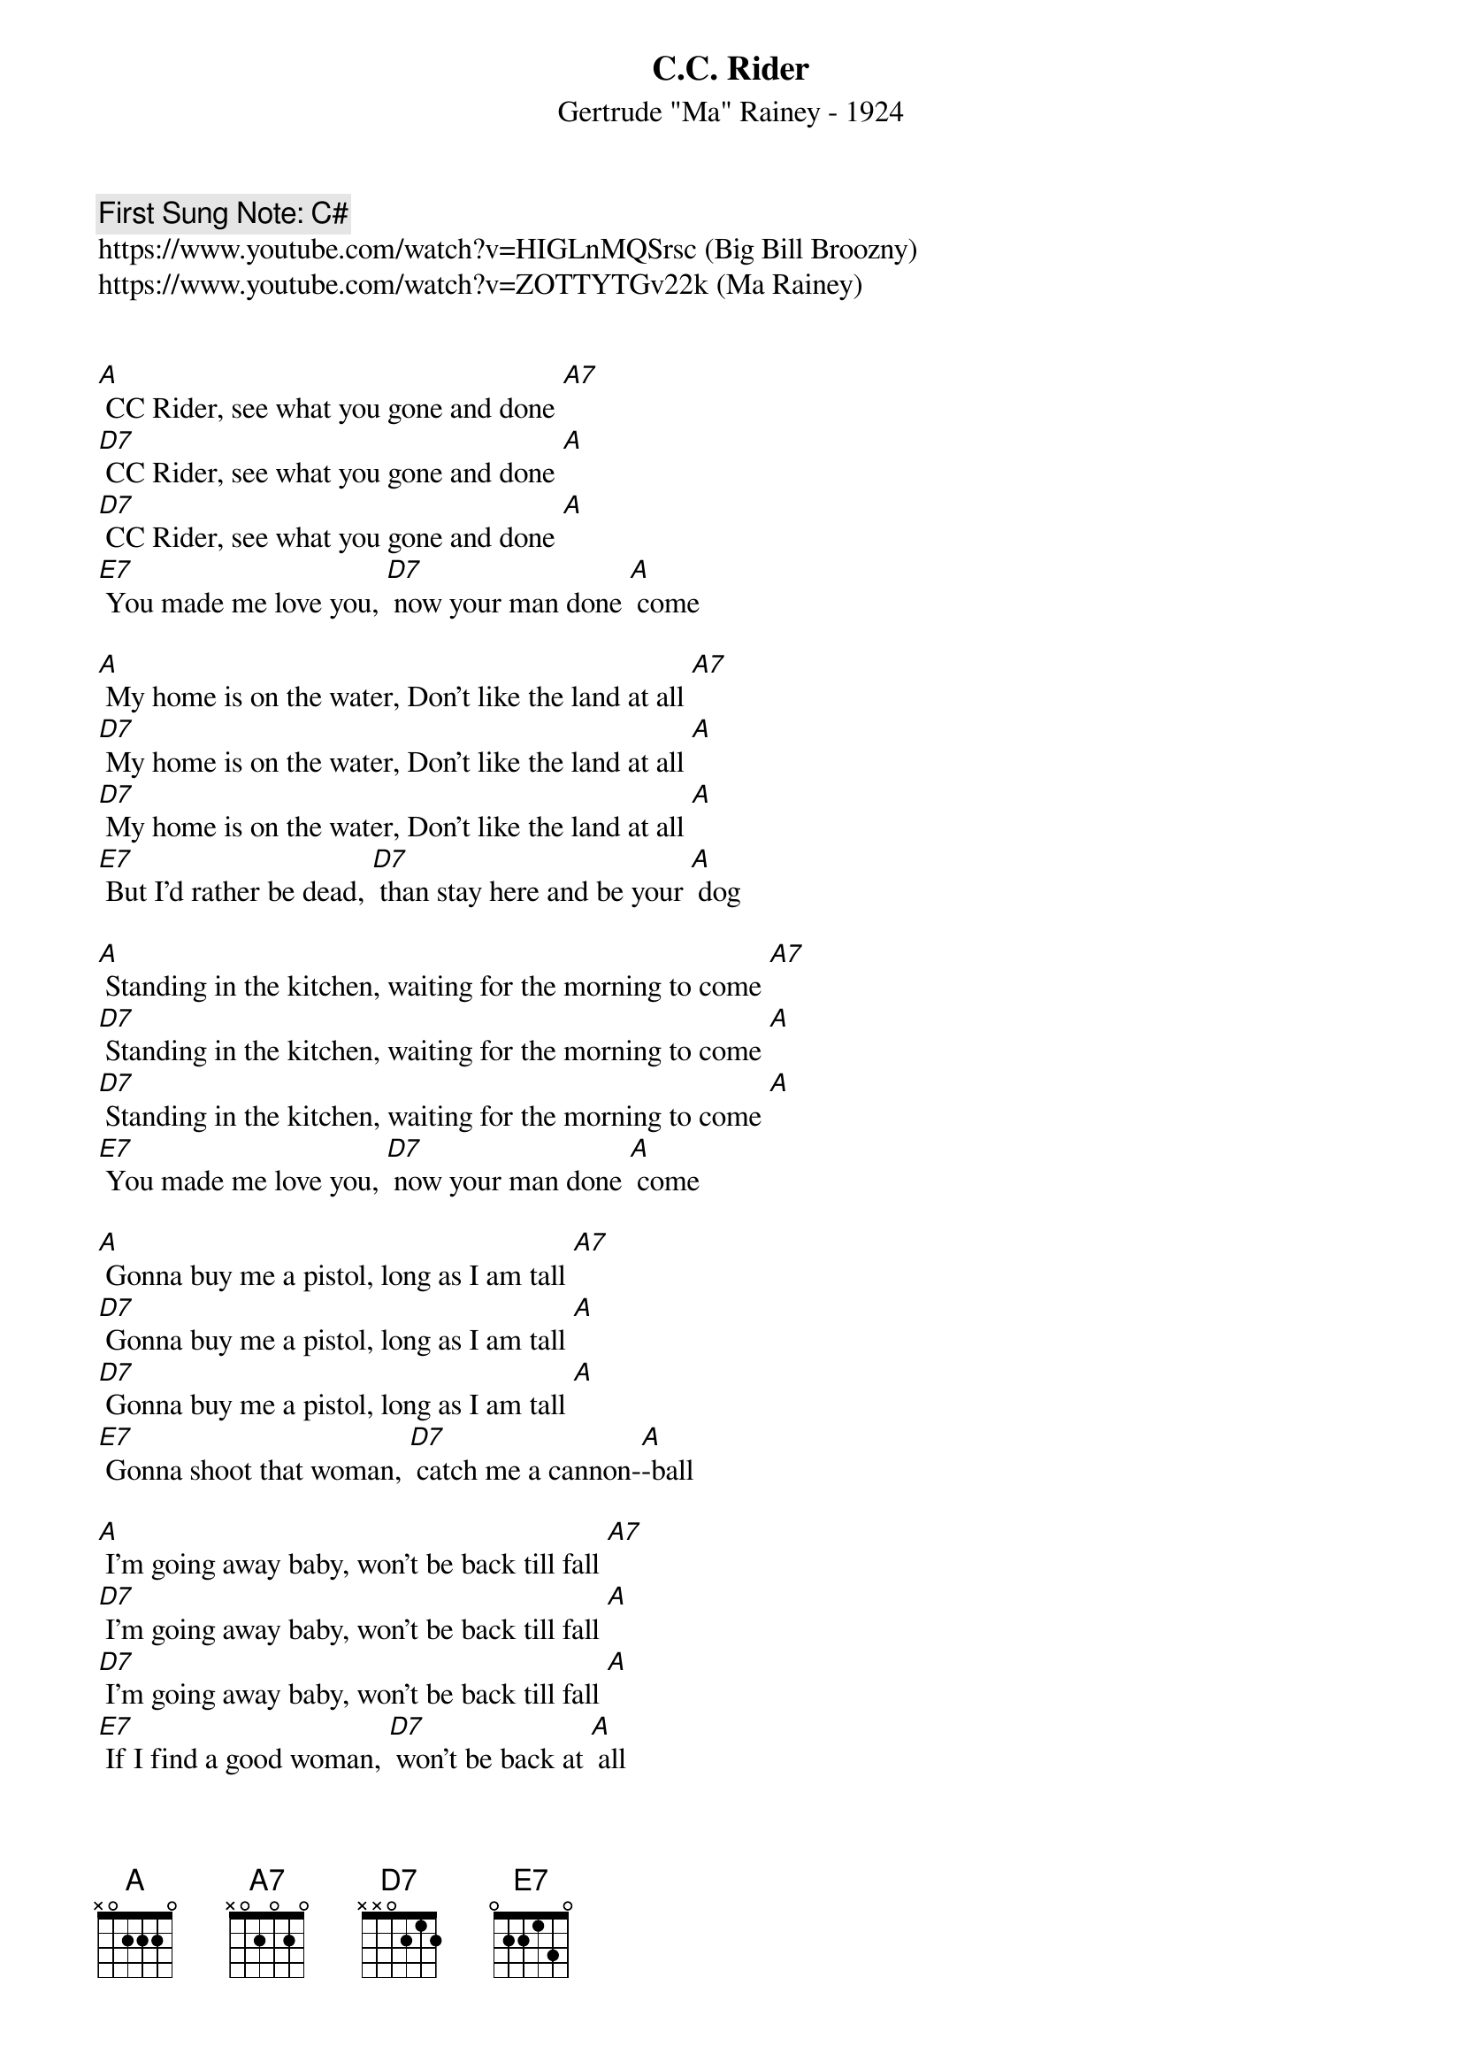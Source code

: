 {t:C.C. Rider}
{st: Gertrude "Ma" Rainey - 1924}
{key: A}
{duration:120}
{time:4/4}
{tempo:100}
{book: Q219}
{keywords:BLUES}
{c: First Sung Note: C# }                         
https://www.youtube.com/watch?v=HIGLnMQSrsc (Big Bill Broozny)
https://www.youtube.com/watch?v=ZOTTYTGv22k (Ma Rainey)


[A] CC Rider, see what you gone and done [A7]
[D7] CC Rider, see what you gone and done [A]
[D7] CC Rider, see what you gone and done [A]
[E7] You made me love you, [D7] now your man done [A] come

[A] My home is on the water, Don't like the land at all [A7]
[D7] My home is on the water, Don't like the land at all [A]
[D7] My home is on the water, Don't like the land at all [A]
[E7] But I'd rather be dead, [D7] than stay here and be your [A] dog

[A] Standing in the kitchen, waiting for the morning to come [A7]
[D7] Standing in the kitchen, waiting for the morning to come [A]
[D7] Standing in the kitchen, waiting for the morning to come [A]
[E7] You made me love you, [D7] now your man done [A] come

[A] Gonna buy me a pistol, long as I am tall [A7]
[D7] Gonna buy me a pistol, long as I am tall [A]
[D7] Gonna buy me a pistol, long as I am tall [A]
[E7] Gonna shoot that woman, [D7] catch me a cannon-[A]-ball

[A] I'm going away baby, won't be back till fall [A7]
[D7] I'm going away baby, won't be back till fall [A]
[D7] I'm going away baby, won't be back till fall [A]
[E7] If I find a good woman, [D7] won't be back at [A] all

[A]C.C. Rider where did you sleep last night? [A7]
[D7] C.C. Rider where did you sleep last night? [A]
[D7] C.C. Rider where did you sleep last night? [A]
[E7] Your shoes aint buttoned, [D7] your clothes don't fit you [A] right

[A]I told you baby, your momma done told you, too [A7] 
[D7] I told you baby, your momma done told you, too [A] 
[D7] I told you baby, your momma done told you, too [A] 
[E7] You're three times seven, [D7] so what you want to [A] do. 

[A] CC Rider, see what you gone and done [A7]
[D7] CC Rider, see what you gone and done [A]
[D7] CC Rider, see what you gone and done [A]
[E7] You made me love you, [D7] now your man done [A] come
[E7] You made me love you, [D7] now your man done [A] come [A7]